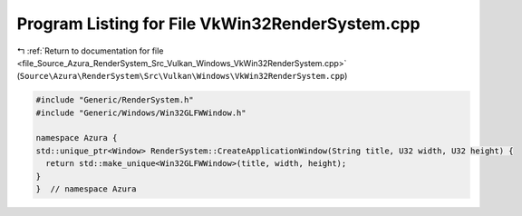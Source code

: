 
.. _program_listing_file_Source_Azura_RenderSystem_Src_Vulkan_Windows_VkWin32RenderSystem.cpp:

Program Listing for File VkWin32RenderSystem.cpp
================================================

|exhale_lsh| :ref:`Return to documentation for file <file_Source_Azura_RenderSystem_Src_Vulkan_Windows_VkWin32RenderSystem.cpp>` (``Source\Azura\RenderSystem\Src\Vulkan\Windows\VkWin32RenderSystem.cpp``)

.. |exhale_lsh| unicode:: U+021B0 .. UPWARDS ARROW WITH TIP LEFTWARDS

.. code-block:: cpp

   #include "Generic/RenderSystem.h"
   #include "Generic/Windows/Win32GLFWWindow.h"
   
   namespace Azura {
   std::unique_ptr<Window> RenderSystem::CreateApplicationWindow(String title, U32 width, U32 height) {
     return std::make_unique<Win32GLFWWindow>(title, width, height);
   }
   }  // namespace Azura

